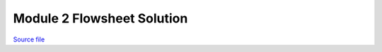 Module 2 Flowsheet Solution
===========================

.. only:: html

`Source file <Module_2_Flowsheet_Solution.ipynb>`_

.. raw:: html
    :file: Module_2_Flowsheet_Solution.html

.. only:: latex or latexpdf or text

    .. include:: Module_2_Flowsheet_Solution.rst

